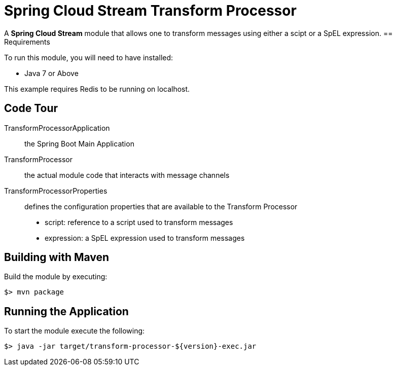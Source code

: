= Spring Cloud Stream Transform Processor

A *Spring Cloud Stream* module that allows one to transform messages using either a scipt or a SpEL expression.
== Requirements

To run this module, you will need to have installed:

* Java 7 or Above

This example requires Redis to be running on localhost.

== Code Tour

TransformProcessorApplication:: the Spring Boot Main Application
TransformProcessor:: the actual module code that interacts with message channels
TransformProcessorProperties:: defines the configuration properties that are available to the Transform Processor
  * script: reference to a script used to transform messages
  * expression: a SpEL expression used to transform messages


## Building with Maven

Build the module by executing:

```
$> mvn package
```

## Running the Application

To start the module execute the following:
```
$> java -jar target/transform-processor-${version}-exec.jar
```
